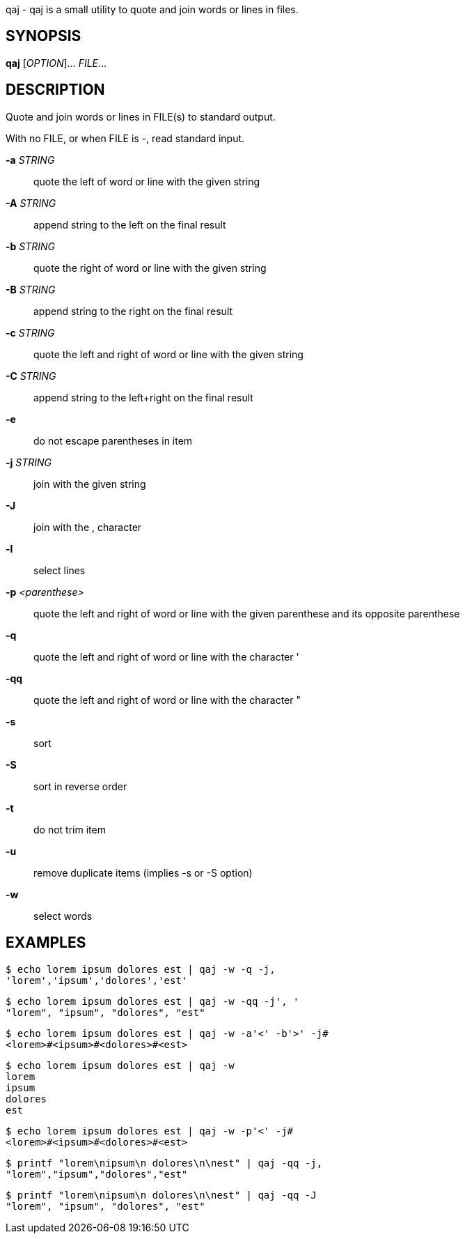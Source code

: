 ifdef::backend-manpage[]
= qaj(1)

== Name
endif::[]

qaj - qaj is a small utility to quote and join words or lines in files.

== SYNOPSIS

*qaj* [_OPTION_]... _FILE_...

== DESCRIPTION

Quote and join words or lines in FILE(s) to standard output.

With no FILE, or when FILE is -, read standard input.

*-a* _STRING_::
    quote the left of word or line with the given string

*-A* _STRING_::
        append string to the left on the final result

*-b* _STRING_::
    quote the right of word or line with the given string

*-B* _STRING_::
    append string to the right on the final result

*-c* _STRING_::
    quote the left and right of word or line with the given string

*-C* _STRING_::
    append string to the left+right on the final result

*-e*::
    do not escape parentheses in item

*-j*  _STRING_::
    join with the given string

*-J*::
    join with the , character

*-l*::
    select lines

*-p* _<parenthese>_::
    quote the left and right of word or line with the given parenthese and its opposite parenthese

*-q*::
    quote the left and right of word or line with the character '

*-qq*::
    quote the left and right of word or line with the character "

*-s*::
    sort

*-S*::
    sort in reverse order

*-t*::
    do not trim item

*-u*::
    remove duplicate items (implies -s or -S option)

*-w*::
    select words



== EXAMPLES

```example 1
$ echo lorem ipsum dolores est | qaj -w -q -j,
'lorem','ipsum','dolores','est'
```

```example 2
$ echo lorem ipsum dolores est | qaj -w -qq -j', '
"lorem", "ipsum", "dolores", "est"
```

```example 3
$ echo lorem ipsum dolores est | qaj -w -a'<' -b'>' -j# 
<lorem>#<ipsum>#<dolores>#<est>
```

```example 4
$ echo lorem ipsum dolores est | qaj -w
lorem
ipsum
dolores
est
```

```example 5
$ echo lorem ipsum dolores est | qaj -w -p'<' -j# 
<lorem>#<ipsum>#<dolores>#<est>
```

```example 6
$ printf "lorem\nipsum\n dolores\n\nest" | qaj -qq -j, 
"lorem","ipsum","dolores","est"
```

```example 7
$ printf "lorem\nipsum\n dolores\n\nest" | qaj -qq -J 
"lorem", "ipsum", "dolores", "est"
```

ifdef::backend-manpage[]
== AUTHOR

Written by Jean-François Giraud.

== COPYRIGHT

Copyright © 2020 Jean-François Giraud.  License GPLv3+: GNU GPL version 3 or later <http://gnu.org/licenses/gpl.html>.
This is free software: you are free to change and redistribute it.  There is NO WARRANTY, to the extent permitted by law.
endif::[]
